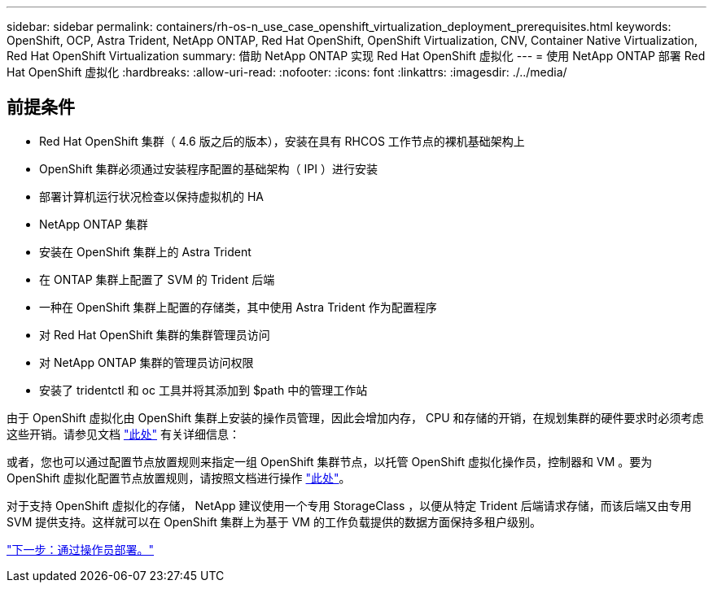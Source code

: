 ---
sidebar: sidebar 
permalink: containers/rh-os-n_use_case_openshift_virtualization_deployment_prerequisites.html 
keywords: OpenShift, OCP, Astra Trident, NetApp ONTAP, Red Hat OpenShift, OpenShift Virtualization, CNV, Container Native Virtualization, Red Hat OpenShift Virtualization 
summary: 借助 NetApp ONTAP 实现 Red Hat OpenShift 虚拟化 
---
= 使用 NetApp ONTAP 部署 Red Hat OpenShift 虚拟化
:hardbreaks:
:allow-uri-read: 
:nofooter: 
:icons: font
:linkattrs: 
:imagesdir: ./../media/




== 前提条件

* Red Hat OpenShift 集群（ 4.6 版之后的版本），安装在具有 RHCOS 工作节点的裸机基础架构上
* OpenShift 集群必须通过安装程序配置的基础架构（ IPI ）进行安装
* 部署计算机运行状况检查以保持虚拟机的 HA
* NetApp ONTAP 集群
* 安装在 OpenShift 集群上的 Astra Trident
* 在 ONTAP 集群上配置了 SVM 的 Trident 后端
* 一种在 OpenShift 集群上配置的存储类，其中使用 Astra Trident 作为配置程序
* 对 Red Hat OpenShift 集群的集群管理员访问
* 对 NetApp ONTAP 集群的管理员访问权限
* 安装了 tridentctl 和 oc 工具并将其添加到 $path 中的管理工作站


由于 OpenShift 虚拟化由 OpenShift 集群上安装的操作员管理，因此会增加内存， CPU 和存储的开销，在规划集群的硬件要求时必须考虑这些开销。请参见文档 https://docs.openshift.com/container-platform/4.7/virt/install/preparing-cluster-for-virt.html#virt-cluster-resource-requirements_preparing-cluster-for-virt["此处"] 有关详细信息：

或者，您也可以通过配置节点放置规则来指定一组 OpenShift 集群节点，以托管 OpenShift 虚拟化操作员，控制器和 VM 。要为 OpenShift 虚拟化配置节点放置规则，请按照文档进行操作 https://docs.openshift.com/container-platform/4.7/virt/install/virt-specifying-nodes-for-virtualization-components.html["此处"]。

对于支持 OpenShift 虚拟化的存储， NetApp 建议使用一个专用 StorageClass ，以便从特定 Trident 后端请求存储，而该后端又由专用 SVM 提供支持。这样就可以在 OpenShift 集群上为基于 VM 的工作负载提供的数据方面保持多租户级别。

link:rh-os-n_use_case_openshift_virtualization_deployment.html["下一步：通过操作员部署。"]
